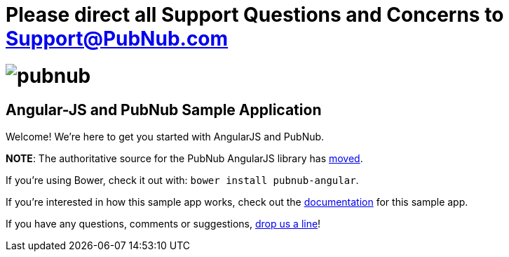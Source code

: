 # Please direct all Support Questions and Concerns to Support@PubNub.com

= image:pubnub.png[] =

== Angular-JS and PubNub Sample Application == 

Welcome! We're here to get you started with AngularJS and PubNub.

*NOTE*: The authoritative source for the PubNub AngularJS library has https://github.com/pubnub/pubnub-angular[moved].

If you're using Bower, check it out with: `bower install pubnub-angular`.

If you're interested in how this sample app works, check out the
http://pubnub.github.io/angular-js[documentation] for this sample app.

If you have any questions, comments or suggestions, mailto:help@pubnub.com[drop us a line]!
